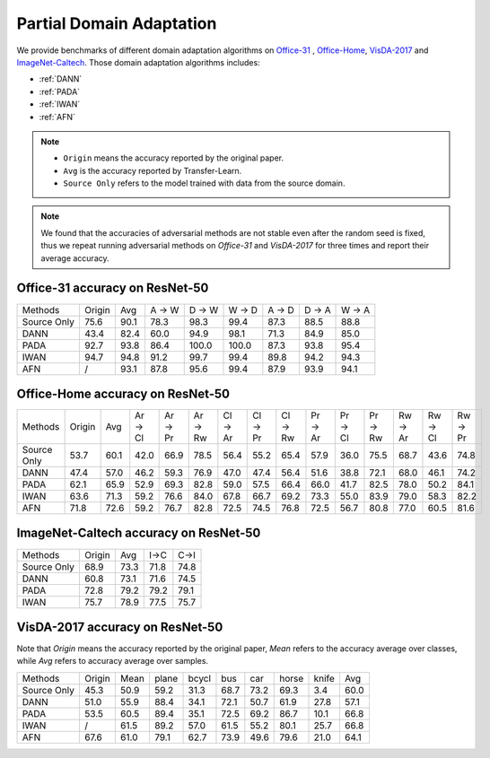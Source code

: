 ==========================================
Partial Domain Adaptation
==========================================

We provide benchmarks of different domain adaptation algorithms on `Office-31`_ , `Office-Home`_, `VisDA-2017`_  and  `ImageNet-Caltech`_.
Those domain adaptation algorithms includes:

-  :ref:`DANN`
-  :ref:`PADA`
-  :ref:`IWAN`
-  :ref:`AFN`

.. note::

    - ``Origin`` means the accuracy reported by the original paper.
    - ``Avg`` is the accuracy reported by Transfer-Learn.
    - ``Source Only`` refers to the model trained with data from the source domain.

.. note::

    We found that the accuracies of adversarial methods are not stable even after the random seed is fixed, thus
    we repeat running adversarial methods on *Office-31* and *VisDA-2017* for three times and report their average accuracy.

.. _Office-31:

Office-31 accuracy on ResNet-50
---------------------------------

===========     ======  ======  ======  ======  ======  ======  ======  ======
Methods         Origin  Avg     A → W   D → W   W → D   A → D   D → A   W → A
Source Only     75.6    90.1    78.3	98.3	99.4	87.3	88.5	88.8
DANN            43.4    82.4    60.0	94.9	98.1	71.3	84.9	85.0
PADA            92.7    93.8    86.4	100.0	100.0	87.3	93.8	95.4
IWAN            94.7    94.8    91.2	99.7	99.4	89.8	94.2	94.3
AFN             /       93.1    87.8	95.6	99.4	87.9	93.9	94.1
===========     ======  ======  ======  ======  ======  ======  ======  ======

.. _Office-Home:

Office-Home accuracy on ResNet-50
-----------------------------------

=========== ======= ======= ======= ======= ======= ======= ======= ======= ======= ======= ======= ======= ======= =======
Methods     Origin  Avg     Ar → Cl Ar → Pr Ar → Rw Cl → Ar Cl → Pr Cl → Rw Pr → Ar Pr → Cl Pr → Rw Rw → Ar Rw → Cl Rw → Pr
Source Only 53.7    60.1    42.0    66.9    78.5    56.4    55.2    65.4    57.9    36.0    75.5    68.7    43.6    74.8
DANN        47.4    57.0    46.2    59.3    76.9    47.0    47.4    56.4    51.6    38.8    72.1    68.0    46.1    74.2
PADA        62.1    65.9    52.9    69.3    82.8    59.0    57.5    66.4    66.0    41.7    82.5    78.0    50.2    84.1
IWAN        63.6    71.3    59.2    76.6    84.0    67.8    66.7    69.2    73.3    55.0    83.9    79.0    58.3    82.2
AFN         71.8    72.6    59.2    76.7    82.8    72.5    74.5    76.8    72.5    56.7    80.8    77.0    60.5    81.6
=========== ======= ======= ======= ======= ======= ======= ======= ======= ======= ======= ======= ======= ======= =======

.. _ImageNet-Caltech:

ImageNet-Caltech accuracy on ResNet-50
--------------------------------------

=========== ======= ======= ====    ====
Methods     Origin  Avg     I→C     C→I
Source Only 68.9    73.3    71.8	74.8
DANN        60.8    73.1    71.6	74.5
PADA        72.8    79.2    79.2	79.1
IWAN        75.7    78.9    77.5    75.7
=========== ======= ======= ====    ====

.. _VisDA-2017:

VisDA-2017 accuracy on ResNet-50
-----------------------------------

Note that `Origin` means the accuracy reported by the original paper,
`Mean` refers to the accuracy average over classes, while `Avg` refers to accuracy average over samples.

=========== ==========  ======= ======= ======= ======= ======= ======= ======= =======
Methods     Origin      Mean    plane   bcycl   bus     car     horse   knife   Avg
Source Only 45.3        50.9	59.2	31.3	68.7	73.2	69.3	3.4	    60.0
DANN        51.0        55.9	88.4	34.1	72.1	50.7	61.9	27.8	57.1
PADA        53.5        60.5	89.4	35.1	72.5	69.2	86.7	10.1	66.8
IWAN        /           61.5	89.2	57.0	61.5	55.2	80.1	25.7	66.8
AFN         67.6        61.0    79.1	62.7	73.9	49.6	79.6	21.0    64.1
=========== ==========  ======= ======= ======= ======= ======= ======= ======= =======
